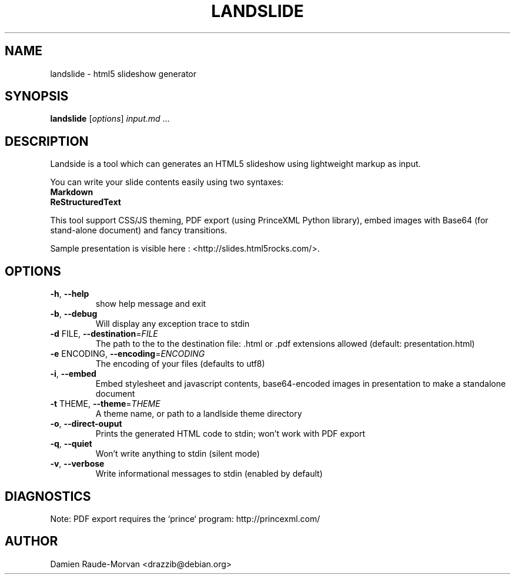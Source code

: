 .TH LANDSLIDE 1 "March 2011" "Landslide" "User Commands"
.SH NAME
landslide \- html5 slideshow generator
.SH SYNOPSIS
.B landslide
[\fIoptions\fR] \fIinput.md \fR...
.SH DESCRIPTION
Landside is a tool which can generates an HTML5 slideshow using lightweight
markup as input.
.PP
You can write your slide contents easily using two syntaxes:
.TP
.B Markdown
.TP
.B ReStructuredText
.PP
This tool support CSS/JS theming, PDF export (using PrinceXML Python library),
embed images with Base64 (for stand-alone document) and fancy transitions.
.PP
Sample presentation is visible here : <http://slides.html5rocks.com/>.
.SH OPTIONS
.TP
\fB\-h\fR, \fB\-\-help\fR
show help message and exit
.TP
\fB\-b\fR, \fB\-\-debug\fR
Will display any exception trace to stdin
.TP
\fB\-d\fR FILE, \fB\-\-destination\fR=\fIFILE\fR
The path to the to the destination file: .html or .pdf
extensions allowed (default: presentation.html)
.TP
\fB\-e\fR ENCODING, \fB\-\-encoding\fR=\fIENCODING\fR
The encoding of your files (defaults to utf8)
.TP
\fB\-i\fR, \fB\-\-embed\fR
Embed stylesheet and javascript contents,
base64\-encoded images in presentation to make a
standalone document
.TP
\fB\-t\fR THEME, \fB\-\-theme\fR=\fITHEME\fR
A theme name, or path to a landlside theme directory
.TP
\fB\-o\fR, \fB\-\-direct\-ouput\fR
Prints the generated HTML code to stdin; won't work
with PDF export
.TP
\fB\-q\fR, \fB\-\-quiet\fR
Won't write anything to stdin (silent mode)
.TP
\fB\-v\fR, \fB\-\-verbose\fR
Write informational messages to stdin (enabled by
default)
.SH DIAGNOSTICS
Note: PDF export requires the `prince` program: http://princexml.com/
.SH AUTHOR
Damien Raude-Morvan <drazzib@debian.org>
